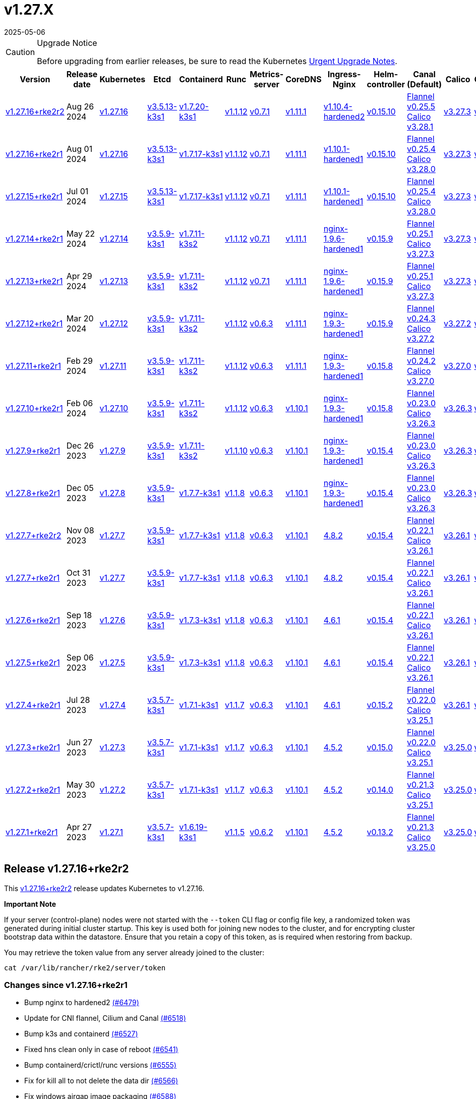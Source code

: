 = v1.27.X
:revdate: 2025-05-06
:page-revdate: {revdate}

[CAUTION]
.Upgrade Notice
====
Before upgrading from earlier releases, be sure to read the Kubernetes https://github.com/kubernetes/kubernetes/blob/master/CHANGELOG/CHANGELOG-1.27.md#urgent-upgrade-notes[Urgent Upgrade Notes].
====

[%autowidth]
|===
| Version | Release date | Kubernetes | Etcd | Containerd | Runc | Metrics-server | CoreDNS | Ingress-Nginx | Helm-controller | Canal (Default) | Calico | Cilium | Multus

| <<Release v1.27.16+rke2r2,v1.27.16+rke2r2>>
| Aug 26 2024
| https://github.com/kubernetes/kubernetes/blob/master/CHANGELOG/CHANGELOG-1.27.md#v12716[v1.27.16]
| https://github.com/k3s-io/etcd/releases/tag/v3.5.13-k3s1[v3.5.13-k3s1]
| https://github.com/k3s-io/containerd/releases/tag/v1.7.20-k3s1[v1.7.20-k3s1]
| https://github.com/opencontainers/runc/releases/tag/v1.1.12[v1.1.12]
| https://github.com/kubernetes-sigs/metrics-server/releases/tag/v0.7.1[v0.7.1]
| https://github.com/coredns/coredns/releases/tag/v1.11.1[v1.11.1]
| https://github.com/rancher/ingress-nginx/releases/tag/v1.10.4-hardened2[v1.10.4-hardened2]
| https://github.com/k3s-io/helm-controller/releases/tag/v0.15.10[v0.15.10]
| https://github.com/flannel-io/flannel/releases/tag/v0.25.5[Flannel v0.25.5] +
https://docs.tigera.io/calico/latest/release-notes/#v3.28[Calico v3.28.1]
| https://docs.tigera.io/calico/latest/release-notes/#v3.27[v3.27.3]
| https://github.com/cilium/cilium/releases/tag/v1.16.0[v1.16.0]
| https://github.com/k8snetworkplumbingwg/multus-cni/releases/tag/v4.0.2[v4.0.2]

| <<Release v1.27.16+rke2r1,v1.27.16+rke2r1>>
| Aug 01 2024
| https://github.com/kubernetes/kubernetes/blob/master/CHANGELOG/CHANGELOG-1.27.md#v12716[v1.27.16]
| https://github.com/k3s-io/etcd/releases/tag/v3.5.13-k3s1[v3.5.13-k3s1]
| https://github.com/k3s-io/containerd/releases/tag/v1.7.17-k3s1[v1.7.17-k3s1]
| https://github.com/opencontainers/runc/releases/tag/v1.1.12[v1.1.12]
| https://github.com/kubernetes-sigs/metrics-server/releases/tag/v0.7.1[v0.7.1]
| https://github.com/coredns/coredns/releases/tag/v1.11.1[v1.11.1]
| https://github.com/rancher/ingress-nginx/releases/tag/v1.10.1-hardened1[v1.10.1-hardened1]
| https://github.com/k3s-io/helm-controller/releases/tag/v0.15.10[v0.15.10]
| https://github.com/flannel-io/flannel/releases/tag/v0.25.4[Flannel v0.25.4] +
https://docs.tigera.io/calico/latest/release-notes/#v3.28[Calico v3.28.0]
| https://docs.tigera.io/calico/latest/release-notes/#v3.27[v3.27.3]
| https://github.com/cilium/cilium/releases/tag/v1.15.5[v1.15.5]
| https://github.com/k8snetworkplumbingwg/multus-cni/releases/tag/v4.0.2[v4.0.2]

| <<Release v1.27.15+rke2r1,v1.27.15+rke2r1>>
| Jul 01 2024
| https://github.com/kubernetes/kubernetes/blob/master/CHANGELOG/CHANGELOG-1.27.md#v12715[v1.27.15]
| https://github.com/k3s-io/etcd/releases/tag/v3.5.13-k3s1[v3.5.13-k3s1]
| https://github.com/k3s-io/containerd/releases/tag/v1.7.17-k3s1[v1.7.17-k3s1]
| https://github.com/opencontainers/runc/releases/tag/v1.1.12[v1.1.12]
| https://github.com/kubernetes-sigs/metrics-server/releases/tag/v0.7.1[v0.7.1]
| https://github.com/coredns/coredns/releases/tag/v1.11.1[v1.11.1]
| https://github.com/rancher/ingress-nginx/releases/tag/v1.10.1-hardened1[v1.10.1-hardened1]
| https://github.com/k3s-io/helm-controller/releases/tag/v0.15.10[v0.15.10]
| https://github.com/flannel-io/flannel/releases/tag/v0.25.4[Flannel v0.25.4] +
https://docs.tigera.io/calico/latest/release-notes/#v3.28[Calico v3.28.0]
| https://docs.tigera.io/calico/latest/release-notes/#v3.27[v3.27.3]
| https://github.com/cilium/cilium/releases/tag/v1.15.5[v1.15.5]
| https://github.com/k8snetworkplumbingwg/multus-cni/releases/tag/v4.0.2[v4.0.2]

| <<Release v1.27.14+rke2r1,v1.27.14+rke2r1>>
| May 22 2024
| https://github.com/kubernetes/kubernetes/blob/master/CHANGELOG/CHANGELOG-1.27.md#v12714[v1.27.14]
| https://github.com/k3s-io/etcd/releases/tag/v3.5.9-k3s1[v3.5.9-k3s1]
| https://github.com/k3s-io/containerd/releases/tag/v1.7.11-k3s2[v1.7.11-k3s2]
| https://github.com/opencontainers/runc/releases/tag/v1.1.12[v1.1.12]
| https://github.com/kubernetes-sigs/metrics-server/releases/tag/v0.7.1[v0.7.1]
| https://github.com/coredns/coredns/releases/tag/v1.11.1[v1.11.1]
| https://github.com/rancher/ingress-nginx/releases/tag/nginx-1.9.6-hardened1[nginx-1.9.6-hardened1]
| https://github.com/k3s-io/helm-controller/releases/tag/v0.15.9[v0.15.9]
| https://github.com/flannel-io/flannel/releases/tag/v0.25.1[Flannel v0.25.1] +
https://docs.tigera.io/calico/latest/release-notes/#v3.27[Calico v3.27.3]
| https://docs.tigera.io/calico/latest/release-notes/#v3.27[v3.27.3]
| https://github.com/cilium/cilium/releases/tag/v1.15.5[v1.15.5]
| https://github.com/k8snetworkplumbingwg/multus-cni/releases/tag/v4.0.2[v4.0.2]

| <<Release v1.27.13+rke2r1,v1.27.13+rke2r1>>
| Apr 29 2024
| https://github.com/kubernetes/kubernetes/blob/master/CHANGELOG/CHANGELOG-1.27.md#v12713[v1.27.13]
| https://github.com/k3s-io/etcd/releases/tag/v3.5.9-k3s1[v3.5.9-k3s1]
| https://github.com/k3s-io/containerd/releases/tag/v1.7.11-k3s2[v1.7.11-k3s2]
| https://github.com/opencontainers/runc/releases/tag/v1.1.12[v1.1.12]
| https://github.com/kubernetes-sigs/metrics-server/releases/tag/v0.7.1[v0.7.1]
| https://github.com/coredns/coredns/releases/tag/v1.11.1[v1.11.1]
| https://github.com/rancher/ingress-nginx/releases/tag/nginx-1.9.6-hardened1[nginx-1.9.6-hardened1]
| https://github.com/k3s-io/helm-controller/releases/tag/v0.15.9[v0.15.9]
| https://github.com/flannel-io/flannel/releases/tag/v0.25.1[Flannel v0.25.1] +
https://docs.tigera.io/calico/latest/release-notes/#v3.27[Calico v3.27.3]
| https://docs.tigera.io/calico/latest/release-notes/#v3.27[v3.27.3]
| https://github.com/cilium/cilium/releases/tag/v1.15.4[v1.15.4]
| https://github.com/k8snetworkplumbingwg/multus-cni/releases/tag/v4.0.2[v4.0.2]

| <<Release v1.27.12+rke2r1,v1.27.12+rke2r1>>
| Mar 20 2024
| https://github.com/kubernetes/kubernetes/blob/master/CHANGELOG/CHANGELOG-1.27.md#v12712[v1.27.12]
| https://github.com/k3s-io/etcd/releases/tag/v3.5.9-k3s1[v3.5.9-k3s1]
| https://github.com/k3s-io/containerd/releases/tag/v1.7.11-k3s2[v1.7.11-k3s2]
| https://github.com/opencontainers/runc/releases/tag/v1.1.12[v1.1.12]
| https://github.com/kubernetes-sigs/metrics-server/releases/tag/v0.6.3[v0.6.3]
| https://github.com/coredns/coredns/releases/tag/v1.11.1[v1.11.1]
| https://github.com/rancher/ingress-nginx/releases/tag/nginx-1.9.3-hardened1[nginx-1.9.3-hardened1]
| https://github.com/k3s-io/helm-controller/releases/tag/v0.15.9[v0.15.9]
| https://github.com/flannel-io/flannel/releases/tag/v0.24.3[Flannel v0.24.3] +
https://docs.tigera.io/calico/latest/release-notes/#v3.27[Calico v3.27.2]
| https://docs.tigera.io/calico/latest/release-notes/#v3.27[v3.27.2]
| https://github.com/cilium/cilium/releases/tag/v1.15.1[v1.15.1]
| https://github.com/k8snetworkplumbingwg/multus-cni/releases/tag/v4.0.2[v4.0.2]

| <<Release v1.27.11+rke2r1,v1.27.11+rke2r1>>
| Feb 29 2024
| https://github.com/kubernetes/kubernetes/blob/master/CHANGELOG/CHANGELOG-1.27.md#v12711[v1.27.11]
| https://github.com/k3s-io/etcd/releases/tag/v3.5.9-k3s1[v3.5.9-k3s1]
| https://github.com/k3s-io/containerd/releases/tag/v1.7.11-k3s2[v1.7.11-k3s2]
| https://github.com/opencontainers/runc/releases/tag/v1.1.12[v1.1.12]
| https://github.com/kubernetes-sigs/metrics-server/releases/tag/v0.6.3[v0.6.3]
| https://github.com/coredns/coredns/releases/tag/v1.11.1[v1.11.1]
| https://github.com/rancher/ingress-nginx/releases/tag/nginx-1.9.3-hardened1[nginx-1.9.3-hardened1]
| https://github.com/k3s-io/helm-controller/releases/tag/v0.15.8[v0.15.8]
| https://github.com/flannel-io/flannel/releases/tag/v0.24.2[Flannel v0.24.2] +
https://docs.tigera.io/calico/latest/release-notes/#v3.27[Calico v3.27.0]
| https://docs.tigera.io/calico/latest/release-notes/#v3.27[v3.27.0]
| https://github.com/cilium/cilium/releases/tag/v1.15.1[v1.15.1]
| https://github.com/k8snetworkplumbingwg/multus-cni/releases/tag/v4.0.2[v4.0.2]

| <<Release v1.27.10+rke2r1,v1.27.10+rke2r1>>
| Feb 06 2024
| https://github.com/kubernetes/kubernetes/blob/master/CHANGELOG/CHANGELOG-1.27.md#v12710[v1.27.10]
| https://github.com/k3s-io/etcd/releases/tag/v3.5.9-k3s1[v3.5.9-k3s1]
| https://github.com/k3s-io/containerd/releases/tag/v1.7.11-k3s2[v1.7.11-k3s2]
| https://github.com/opencontainers/runc/releases/tag/v1.1.12[v1.1.12]
| https://github.com/kubernetes-sigs/metrics-server/releases/tag/v0.6.3[v0.6.3]
| https://github.com/coredns/coredns/releases/tag/v1.10.1[v1.10.1]
| https://github.com/rancher/ingress-nginx/releases/tag/nginx-1.9.3-hardened1[nginx-1.9.3-hardened1]
| https://github.com/k3s-io/helm-controller/releases/tag/v0.15.8[v0.15.8]
| https://github.com/flannel-io/flannel/releases/tag/v0.23.0[Flannel v0.23.0] +
https://docs.tigera.io/calico/latest/release-notes/#v3.26[Calico v3.26.3]
| https://docs.tigera.io/calico/latest/release-notes/#v3.26[v3.26.3]
| https://github.com/cilium/cilium/releases/tag/v1.14.4[v1.14.4]
| https://github.com/k8snetworkplumbingwg/multus-cni/releases/tag/v4.0.2[v4.0.2]

| <<Release v1.27.9+rke2r1,v1.27.9+rke2r1>>
| Dec 26 2023
| https://github.com/kubernetes/kubernetes/blob/master/CHANGELOG/CHANGELOG-1.27.md#v1279[v1.27.9]
| https://github.com/k3s-io/etcd/releases/tag/v3.5.9-k3s1[v3.5.9-k3s1]
| https://github.com/k3s-io/containerd/releases/tag/v1.7.11-k3s2[v1.7.11-k3s2]
| https://github.com/opencontainers/runc/releases/tag/v1.1.10[v1.1.10]
| https://github.com/kubernetes-sigs/metrics-server/releases/tag/v0.6.3[v0.6.3]
| https://github.com/coredns/coredns/releases/tag/v1.10.1[v1.10.1]
| https://github.com/rancher/ingress-nginx/releases/tag/nginx-1.9.3-hardened1[nginx-1.9.3-hardened1]
| https://github.com/k3s-io/helm-controller/releases/tag/v0.15.4[v0.15.4]
| https://github.com/flannel-io/flannel/releases/tag/v0.23.0[Flannel v0.23.0] +
https://docs.tigera.io/calico/latest/release-notes/#v3.26[Calico v3.26.3]
| https://docs.tigera.io/calico/latest/release-notes/#v3.26[v3.26.3]
| https://github.com/cilium/cilium/releases/tag/v1.14.4[v1.14.4]
| https://github.com/k8snetworkplumbingwg/multus-cni/releases/tag/v4.0.2[v4.0.2]

| <<Release v1.27.8+rke2r1,v1.27.8+rke2r1>>
| Dec 05 2023
| https://github.com/kubernetes/kubernetes/blob/master/CHANGELOG/CHANGELOG-1.27.md#v1278[v1.27.8]
| https://github.com/k3s-io/etcd/releases/tag/v3.5.9-k3s1[v3.5.9-k3s1]
| https://github.com/k3s-io/containerd/releases/tag/v1.7.7-k3s1[v1.7.7-k3s1]
| https://github.com/opencontainers/runc/releases/tag/v1.1.8[v1.1.8]
| https://github.com/kubernetes-sigs/metrics-server/releases/tag/v0.6.3[v0.6.3]
| https://github.com/coredns/coredns/releases/tag/v1.10.1[v1.10.1]
| https://github.com/rancher/ingress-nginx/releases/tag/nginx-1.9.3-hardened1[nginx-1.9.3-hardened1]
| https://github.com/k3s-io/helm-controller/releases/tag/v0.15.4[v0.15.4]
| https://github.com/flannel-io/flannel/releases/tag/v0.23.0[Flannel v0.23.0] +
https://docs.tigera.io/calico/latest/release-notes/#v3.26[Calico v3.26.3]
| https://docs.tigera.io/calico/latest/release-notes/#v3.26[v3.26.3]
| https://github.com/cilium/cilium/releases/tag/v1.14.4[v1.14.4]
| https://github.com/k8snetworkplumbingwg/multus-cni/releases/tag/v4.0.2[v4.0.2]

| <<Release v1.27.7+rke2r2,v1.27.7+rke2r2>>
| Nov 08 2023
| https://github.com/kubernetes/kubernetes/blob/master/CHANGELOG/CHANGELOG-1.27.md#v1277[v1.27.7]
| https://github.com/k3s-io/etcd/releases/tag/v3.5.9-k3s1[v3.5.9-k3s1]
| https://github.com/k3s-io/containerd/releases/tag/v1.7.7-k3s1[v1.7.7-k3s1]
| https://github.com/opencontainers/runc/releases/tag/v1.1.8[v1.1.8]
| https://github.com/kubernetes-sigs/metrics-server/releases/tag/v0.6.3[v0.6.3]
| https://github.com/coredns/coredns/releases/tag/v1.10.1[v1.10.1]
| https://github.com/kubernetes/ingress-nginx/releases/tag/helm-chart-4.8.2[4.8.2]
| https://github.com/k3s-io/helm-controller/releases/tag/v0.15.4[v0.15.4]
| https://github.com/flannel-io/flannel/releases/tag/v0.22.1[Flannel v0.22.1] +
https://docs.tigera.io/calico/latest/release-notes/#v3.26[Calico v3.26.1]
| https://docs.tigera.io/calico/latest/release-notes/#v3.26[v3.26.1]
| https://github.com/cilium/cilium/releases/tag/v1.14.2[v1.14.2]
| https://github.com/k8snetworkplumbingwg/multus-cni/releases/tag/v4.0.2[v4.0.2]

| <<Release v1.27.7+rke2r1,v1.27.7+rke2r1>>
| Oct 31 2023
| https://github.com/kubernetes/kubernetes/blob/master/CHANGELOG/CHANGELOG-1.27.md#v1277[v1.27.7]
| https://github.com/k3s-io/etcd/releases/tag/v3.5.9-k3s1[v3.5.9-k3s1]
| https://github.com/k3s-io/containerd/releases/tag/v1.7.7-k3s1[v1.7.7-k3s1]
| https://github.com/opencontainers/runc/releases/tag/v1.1.8[v1.1.8]
| https://github.com/kubernetes-sigs/metrics-server/releases/tag/v0.6.3[v0.6.3]
| https://github.com/coredns/coredns/releases/tag/v1.10.1[v1.10.1]
| https://github.com/kubernetes/ingress-nginx/releases/tag/helm-chart-4.8.2[4.8.2]
| https://github.com/k3s-io/helm-controller/releases/tag/v0.15.4[v0.15.4]
| https://github.com/flannel-io/flannel/releases/tag/v0.22.1[Flannel v0.22.1] +
https://docs.tigera.io/calico/latest/release-notes/#v3.26[Calico v3.26.1]
| https://docs.tigera.io/calico/latest/release-notes/#v3.26[v3.26.1]
| https://github.com/cilium/cilium/releases/tag/v1.14.2[v1.14.2]
| https://github.com/k8snetworkplumbingwg/multus-cni/releases/tag/v4.0.2[v4.0.2]

| <<Release v1.27.6+rke2r1,v1.27.6+rke2r1>>
| Sep 18 2023
| https://github.com/kubernetes/kubernetes/blob/master/CHANGELOG/CHANGELOG-1.27.md#v1276[v1.27.6]
| https://github.com/k3s-io/etcd/releases/tag/v3.5.9-k3s1[v3.5.9-k3s1]
| https://github.com/k3s-io/containerd/releases/tag/v1.7.3-k3s1[v1.7.3-k3s1]
| https://github.com/opencontainers/runc/releases/tag/v1.1.8[v1.1.8]
| https://github.com/kubernetes-sigs/metrics-server/releases/tag/v0.6.3[v0.6.3]
| https://github.com/coredns/coredns/releases/tag/v1.10.1[v1.10.1]
| https://github.com/kubernetes/ingress-nginx/releases/tag/helm-chart-4.6.1[4.6.1]
| https://github.com/k3s-io/helm-controller/releases/tag/v0.15.4[v0.15.4]
| https://github.com/flannel-io/flannel/releases/tag/v0.22.1[Flannel v0.22.1] +
https://docs.tigera.io/calico/latest/release-notes/#v3.26[Calico v3.26.1]
| https://docs.tigera.io/calico/latest/release-notes/#v3.26[v3.26.1]
| https://github.com/cilium/cilium/releases/tag/v1.14.1[v1.14.1]
| https://github.com/k8snetworkplumbingwg/multus-cni/releases/tag/v4.0.2[v4.0.2]

| <<Release v1.27.5+rke2r1,v1.27.5+rke2r1>>
| Sep 06 2023
| https://github.com/kubernetes/kubernetes/blob/master/CHANGELOG/CHANGELOG-1.27.md#v1275[v1.27.5]
| https://github.com/k3s-io/etcd/releases/tag/v3.5.9-k3s1[v3.5.9-k3s1]
| https://github.com/k3s-io/containerd/releases/tag/v1.7.3-k3s1[v1.7.3-k3s1]
| https://github.com/opencontainers/runc/releases/tag/v1.1.8[v1.1.8]
| https://github.com/kubernetes-sigs/metrics-server/releases/tag/v0.6.3[v0.6.3]
| https://github.com/coredns/coredns/releases/tag/v1.10.1[v1.10.1]
| https://github.com/kubernetes/ingress-nginx/releases/tag/helm-chart-4.6.1[4.6.1]
| https://github.com/k3s-io/helm-controller/releases/tag/v0.15.4[v0.15.4]
| https://github.com/flannel-io/flannel/releases/tag/v0.22.1[Flannel v0.22.1] +
https://docs.tigera.io/calico/latest/release-notes/#v3.26[Calico v3.26.1]
| https://docs.tigera.io/calico/latest/release-notes/#v3.26[v3.26.1]
| https://github.com/cilium/cilium/releases/tag/v1.14.0[v1.14.0]
| https://github.com/k8snetworkplumbingwg/multus-cni/releases/tag/v4.0.2[v4.0.2]

| <<Release v1.27.4+rke2r1,v1.27.4+rke2r1>>
| Jul 28 2023
| https://github.com/kubernetes/kubernetes/blob/master/CHANGELOG/CHANGELOG-1.27.md#v1274[v1.27.4]
| https://github.com/k3s-io/etcd/releases/tag/v3.5.7-k3s1[v3.5.7-k3s1]
| https://github.com/k3s-io/containerd/releases/tag/v1.7.1-k3s1[v1.7.1-k3s1]
| https://github.com/opencontainers/runc/releases/tag/v1.1.7[v1.1.7]
| https://github.com/kubernetes-sigs/metrics-server/releases/tag/v0.6.3[v0.6.3]
| https://github.com/coredns/coredns/releases/tag/v1.10.1[v1.10.1]
| https://github.com/kubernetes/ingress-nginx/releases/tag/helm-chart-4.6.1[4.6.1]
| https://github.com/k3s-io/helm-controller/releases/tag/v0.15.2[v0.15.2]
| https://github.com/flannel-io/flannel/releases/tag/v0.22.0[Flannel v0.22.0] +
https://projectcalico.docs.tigera.io/archive/v3.25/release-notes/#v3251[Calico v3.25.1]
| https://archive-os-3-26.netlify.app/calico/3.26/release-notes/#v3.26.1[v3.26.1]
| https://github.com/cilium/cilium/releases/tag/v1.13.2[v1.13.2]
| https://github.com/k8snetworkplumbingwg/multus-cni/releases/tag/v4.0.2[v4.0.2]

| <<Release v1.27.3+rke2r1,v1.27.3+rke2r1>>
| Jun 27 2023
| https://github.com/kubernetes/kubernetes/blob/master/CHANGELOG/CHANGELOG-1.27.md#v1273[v1.27.3]
| https://github.com/k3s-io/etcd/releases/tag/v3.5.7-k3s1[v3.5.7-k3s1]
| https://github.com/k3s-io/containerd/releases/tag/v1.7.1-k3s1[v1.7.1-k3s1]
| https://github.com/opencontainers/runc/releases/tag/v1.1.7[v1.1.7]
| https://github.com/kubernetes-sigs/metrics-server/releases/tag/v0.6.3[v0.6.3]
| https://github.com/coredns/coredns/releases/tag/v1.10.1[v1.10.1]
| https://github.com/kubernetes/ingress-nginx/releases/tag/helm-chart-4.5.2[4.5.2]
| https://github.com/k3s-io/helm-controller/releases/tag/v0.15.0[v0.15.0]
| https://github.com/k3s-io/flannel/releases/tag/v0.22.0[Flannel v0.22.0] +
https://projectcalico.docs.tigera.io/archive/v3.25/release-notes/#v3251[Calico v3.25.1]
| https://projectcalico.docs.tigera.io/archive/v3.25/release-notes/#v3250[v3.25.0]
| https://github.com/cilium/cilium/releases/tag/v1.13.2[v1.13.2]
| https://github.com/k8snetworkplumbingwg/multus-cni/releases/tag/v3.9.3[v3.9.3]

| <<Release v1.27.2+rke2r1,v1.27.2+rke2r1>>
| May 30 2023
| https://github.com/kubernetes/kubernetes/blob/master/CHANGELOG/CHANGELOG-1.27.md#v1272[v1.27.2]
| https://github.com/k3s-io/etcd/releases/tag/v3.5.7-k3s1[v3.5.7-k3s1]
| https://github.com/k3s-io/containerd/releases/tag/v1.7.1-k3s1[v1.7.1-k3s1]
| https://github.com/opencontainers/runc/releases/tag/v1.1.7[v1.1.7]
| https://github.com/kubernetes-sigs/metrics-server/releases/tag/v0.6.3[v0.6.3]
| https://github.com/coredns/coredns/releases/tag/v1.10.1[v1.10.1]
| https://github.com/kubernetes/ingress-nginx/releases/tag/helm-chart-4.5.2[4.5.2]
| https://github.com/k3s-io/helm-controller/releases/tag/v0.14.0[v0.14.0]
| https://github.com/k3s-io/flannel/releases/tag/v0.21.3[Flannel v0.21.3] +
https://projectcalico.docs.tigera.io/archive/v3.25/release-notes/#v3251[Calico v3.25.1]
| https://projectcalico.docs.tigera.io/archive/v3.25/release-notes/#v3250[v3.25.0]
| https://github.com/cilium/cilium/releases/tag/v1.13.2[v1.13.2]
| https://github.com/k8snetworkplumbingwg/multus-cni/releases/tag/v3.9.3[v3.9.3]

| <<Release v1.27.1+rke2r1,v1.27.1+rke2r1>>
| Apr 27 2023
| https://github.com/kubernetes/kubernetes/blob/master/CHANGELOG/CHANGELOG-1.27.md#v1271[v1.27.1]
| https://github.com/k3s-io/etcd/releases/tag/v3.5.7-k3s1[v3.5.7-k3s1]
| https://github.com/k3s-io/containerd/releases/tag/v1.6.19-k3s1[v1.6.19-k3s1]
| https://github.com/opencontainers/runc/releases/tag/v1.1.5[v1.1.5]
| https://github.com/kubernetes-sigs/metrics-server/releases/tag/v0.6.2[v0.6.2]
| https://github.com/coredns/coredns/releases/tag/v1.10.1[v1.10.1]
| https://github.com/kubernetes/ingress-nginx/releases/tag/helm-chart-4.5.2[4.5.2]
| https://github.com/k3s-io/helm-controller/releases/tag/v0.13.2[v0.13.2]
| https://github.com/k3s-io/flannel/releases/tag/v0.21.3[Flannel v0.21.3] +
https://projectcalico.docs.tigera.io/archive/v3.25/release-notes/#v3250[Calico v3.25.0]
| https://projectcalico.docs.tigera.io/archive/v3.25/release-notes/#v3250[v3.25.0]
| https://github.com/cilium/cilium/releases/tag/v1.13.0[v1.13.0]
| https://github.com/k8snetworkplumbingwg/multus-cni/releases/tag/v3.9.3[v3.9.3]
|===

== Release v1.27.16+rke2r2

// v1.27.16+rke2r2

This https://github.com/rancher/rke2/releases/tag/v1.27.16+rke2r2[v1.27.16+rke2r2] release updates Kubernetes to v1.27.16.

*Important Note*

If your server (control-plane) nodes were not started with the `--token` CLI flag or config file key, a randomized token was generated during initial cluster startup. This key is used both for joining new nodes to the cluster, and for encrypting cluster bootstrap data within the datastore. Ensure that you retain a copy of this token, as is required when restoring from backup.

You may retrieve the token value from any server already joined to the cluster:

[,bash]
----
cat /var/lib/rancher/rke2/server/token
----

=== Changes since v1.27.16+rke2r1

* Bump nginx to hardened2 https://github.com/rancher/rke2/pull/6479[(#6479)]
* Update for CNI flannel, Cilium and Canal https://github.com/rancher/rke2/pull/6518[(#6518)]
* Bump k3s and containerd https://github.com/rancher/rke2/pull/6527[(#6527)]
* Fixed hns clean only in case of reboot https://github.com/rancher/rke2/pull/6541[(#6541)]
* Bump containerd/crictl/runc versions https://github.com/rancher/rke2/pull/6555[(#6555)]
* Fix for kill all to not delete the data dir https://github.com/rancher/rke2/pull/6566[(#6566)]
* Fix windows airgap image packaging https://github.com/rancher/rke2/pull/6588[(#6588)]
* Fixed Flannel chart to rightly disable nft https://github.com/rancher/rke2/pull/6610[(#6610)]
* Bump ingress-nginx to v1.10.4-hardened2 https://github.com/rancher/rke2/pull/6614[(#6614)]
* Shell completion and etcd connection fix https://github.com/rancher/rke2/pull/6615[(#6615)]
* Update Kubernetes v1.27.16 to build 20240819 https://github.com/rancher/rke2/pull/6589[(#6589)]
* Bump harvester csi driver v0.1.18 https://github.com/rancher/rke2/pull/6618[(#6618)]
 ** Bump Harvester-csi-driver v0.1.18

=== Charts Versions

|===
| Component | Version

| rke2-cilium
| https://github.com/rancher/rke2-charts/raw/main/assets/rke2-cilium/rke2-cilium-1.16.000.tgz[1.16.000]

| rke2-canal
| https://github.com/rancher/rke2-charts/raw/main/assets/rke2-canal/rke2-canal-v3.28.1-build2024080600.tgz[v3.28.1-build2024080600]

| rke2-calico
| https://github.com/rancher/rke2-charts/raw/main/assets/rke2-calico/rke2-calico-v3.27.300.tgz[v3.27.300]

| rke2-calico-crd
| https://github.com/rancher/rke2-charts/raw/main/assets/rke2-calico/rke2-calico-crd-v3.27.002.tgz[v3.27.002]

| rke2-coredns
| https://github.com/rancher/rke2-charts/raw/main/assets/rke2-coredns/rke2-coredns-1.29.002.tgz[1.29.002]

| rke2-ingress-nginx
| https://github.com/rancher/rke2-charts/raw/main/assets/rke2-ingress-nginx/rke2-ingress-nginx-4.10.401.tgz[4.10.401]

| rke2-metrics-server
| https://github.com/rancher/rke2-charts/raw/main/assets/rke2-metrics-server/rke2-metrics-server-3.12.002.tgz[3.12.002]

| rancher-vsphere-csi
| https://github.com/rancher/rke2-charts/raw/main/assets/rancher-vsphere-csi/rancher-vsphere-csi-3.3.0-rancher100.tgz[3.3.0-rancher100]

| rancher-vsphere-cpi
| https://github.com/rancher/rke2-charts/raw/main/assets/rancher-vsphere-cpi/rancher-vsphere-cpi-1.8.000.tgz[1.8.000]

| harvester-cloud-provider
| https://github.com/rancher/rke2-charts/raw/main/assets/harvester-cloud-provider/harvester-cloud-provider-0.2.400.tgz[0.2.400]

| harvester-csi-driver
| https://github.com/rancher/rke2-charts/raw/main/assets/harvester-cloud-provider/harvester-csi-driver-0.1.1800.tgz[0.1.1800]

| rke2-snapshot-controller
| https://github.com/rancher/rke2-charts/raw/main/assets/rke2-snapshot-controller/rke2-snapshot-controller-1.7.202.tgz[1.7.202]

| rke2-snapshot-controller-crd
| https://github.com/rancher/rke2-charts/raw/main/assets/rke2-snapshot-controller/rke2-snapshot-controller-crd-1.7.202.tgz[1.7.202]

| rke2-snapshot-validation-webhook
| https://github.com/rancher/rke2-charts/raw/main/assets/rke2-snapshot-validation-webhook/rke2-snapshot-validation-webhook-1.7.302.tgz[1.7.302]
|===

== Release v1.27.16+rke2r1

// v1.27.16+rke2r1

This https://github.com/rancher/rke2/releases/tag/v1.27.16+rke2r1[v1.27.16+rke2r1] release updates Kubernetes to v1.27.16.

*Important Note*

If your server (control-plane) nodes were not started with the `--token` CLI flag or config file key, a randomized token was generated during initial cluster startup. This key is used both for joining new nodes to the cluster, and for encrypting cluster bootstrap data within the datastore. Ensure that you retain a copy of this token, as is required when restoring from backup.

You may retrieve the token value from any server already joined to the cluster:

[,bash]
----
cat /var/lib/rancher/rke2/server/token
----

=== Changes since v1.27.15+rke2r1

* GHA Migration https://github.com/rancher/rke2/pull/6295[(#6295)]
* Bump multus to v4.0.206 https://github.com/rancher/rke2/pull/6347[(#6347)]
* Bump vsphere csi chart to 3.3.0-rancher100 and cpi to 1.8.000 https://github.com/rancher/rke2/pull/6344[(#6344)]
* Version bumps and backports for 2024-07 release cycle https://github.com/rancher/rke2/pull/6320[(#6320)]
* Fix secrets for commit id uploads https://github.com/rancher/rke2/pull/6369[(#6369)]
* Update Kubernetes to v1.27.16 https://github.com/rancher/rke2/pull/6361[(#6361)]
* Publish binaries in dapper https://github.com/rancher/rke2/pull/6382[(#6382)]
* Add missing package windows step in release https://github.com/rancher/rke2/pull/6391[(#6391)]
* Add manifest pipeline for rke2-runtime docker image https://github.com/rancher/rke2/pull/6401[(#6401)]
* Fix dispatch script https://github.com/rancher/rke2/pull/6409[(#6409)]

=== Charts Versions

|===
| Component | Version

| rke2-cilium
| https://github.com/rancher/rke2-charts/raw/main/assets/rke2-cilium/rke2-cilium-1.15.500.tgz[1.15.500]

| rke2-canal
| https://github.com/rancher/rke2-charts/raw/main/assets/rke2-canal/rke2-canal-v3.28.0-build2024062503.tgz[v3.28.0-build2024062503]

| rke2-calico
| https://github.com/rancher/rke2-charts/raw/main/assets/rke2-calico/rke2-calico-v3.27.300.tgz[v3.27.300]

| rke2-calico-crd
| https://github.com/rancher/rke2-charts/raw/main/assets/rke2-calico/rke2-calico-crd-v3.27.002.tgz[v3.27.002]

| rke2-coredns
| https://github.com/rancher/rke2-charts/raw/main/assets/rke2-coredns/rke2-coredns-1.29.002.tgz[1.29.002]

| rke2-ingress-nginx
| https://github.com/rancher/rke2-charts/raw/main/assets/rke2-ingress-nginx/rke2-ingress-nginx-4.10.102.tgz[4.10.102]

| rke2-metrics-server
| https://github.com/rancher/rke2-charts/raw/main/assets/rke2-metrics-server/rke2-metrics-server-3.12.002.tgz[3.12.002]

| rancher-vsphere-csi
| https://github.com/rancher/rke2-charts/raw/main/assets/rancher-vsphere-csi/rancher-vsphere-csi-3.3.0-rancher100.tgz[3.3.0-rancher100]

| rancher-vsphere-cpi
| https://github.com/rancher/rke2-charts/raw/main/assets/rancher-vsphere-cpi/rancher-vsphere-cpi-1.8.000.tgz[1.8.000]

| harvester-cloud-provider
| https://github.com/rancher/rke2-charts/raw/main/assets/harvester-cloud-provider/harvester-cloud-provider-0.2.400.tgz[0.2.400]

| harvester-csi-driver
| https://github.com/rancher/rke2-charts/raw/main/assets/harvester-cloud-provider/harvester-csi-driver-0.1.1700.tgz[0.1.1700]

| rke2-snapshot-controller
| https://github.com/rancher/rke2-charts/raw/main/assets/rke2-snapshot-controller/rke2-snapshot-controller-1.7.202.tgz[1.7.202]

| rke2-snapshot-controller-crd
| https://github.com/rancher/rke2-charts/raw/main/assets/rke2-snapshot-controller/rke2-snapshot-controller-crd-1.7.202.tgz[1.7.202]

| rke2-snapshot-validation-webhook
| https://github.com/rancher/rke2-charts/raw/main/assets/rke2-snapshot-validation-webhook/rke2-snapshot-validation-webhook-1.7.302.tgz[1.7.302]
|===

== Release v1.27.15+rke2r1

// v1.27.15+rke2r1

This https://github.com/rancher/rke2/releases/tag/v1.27.15+rke2r1[v1.27.15+rke2r1] release updates Kubernetes to v1.27.15.

*Important Note*

--
* If your server (control-plane) nodes were not started with the `--token` CLI flag or config file key, a randomized token was generated during initial cluster startup. This key is used both for joining new nodes to the cluster, and for encrypting cluster bootstrap data within the datastore. Ensure that you retain a copy of this token, as is required when restoring from backup.
+
You may retrieve the token value from any server already joined to the cluster:
+
[,bash]
----
cat /var/lib/rancher/rke2/server/token
----
--

=== Changes since v1.27.14+rke2r1

* Improve rke2-uninstall.ps1 script https://github.com/rancher/rke2/pull/5962[(#5962)]
* Update flannel chart to fix vni error (#5953) https://github.com/rancher/rke2/pull/5998[(#5998)]
* Update cloud-provider image which now uses scratch as base (#5933) https://github.com/rancher/rke2/pull/5988[(#5988)]
* Add cilium no proxy e2e test (#5885) https://github.com/rancher/rke2/pull/5968[(#5968)]
* Add extra log in e2e tests https://github.com/rancher/rke2/pull/6021[(#6021)]
* Bump flannel to v0.25.201 and canal to v3.28.0-build2024052800 https://github.com/rancher/rke2/pull/6049[(#6049)]
* Add a Kine fix when rke2 restart apiserver https://github.com/rancher/rke2/pull/6006[(#6006)]
* Bump multus and whereabouts version (#6015) https://github.com/rancher/rke2/pull/6037[(#6037)]
* Bump harvester-cloud-provider v0.2.4 https://github.com/rancher/rke2/pull/5983[(#5983)]
* Version bumps and backports for 2024-06 release cycle https://github.com/rancher/rke2/pull/6083[(#6083)]
* Add easy support for single node sqlite with kine https://github.com/rancher/rke2/pull/6070[(#6070)]
* Bump nginx to 1.10.1 https://github.com/rancher/rke2/pull/6057[(#6057)]
* Bump K3s version for v1.27 https://github.com/rancher/rke2/pull/6114[(#6114)]
* Bump containerd to correctly built tag https://github.com/rancher/rke2/pull/6129[(#6129)]
* Bump flannel version https://github.com/rancher/rke2/pull/6124[(#6124)]
* Update to the latest SR-IOV image versions https://github.com/rancher/rke2/pull/6149[(#6149)]
* Bump flannel image in rke2-canal https://github.com/rancher/rke2/pull/6154[(#6154)]
* Use `rancher/permissions` dependency https://github.com/rancher/rke2/pull/6141[(#6141)]
* Bump K3s version for v1.27 https://github.com/rancher/rke2/pull/6167[(#6167)]
* Improve rke2-uninstall.ps1 https://github.com/rancher/rke2/pull/6134[(#6134)]
* June Testing Backports https://github.com/rancher/rke2/pull/6157[(#6157)]
 ** Fix loadManifests function
 ** Slim down E2E artifacts
 ** Support MixedOS E2E local testing
 ** Add custom golang setup action for better caching
* Update flannel version to v0.25.4 https://github.com/rancher/rke2/pull/6179[(#6179)]
* Update Kubernetes to v1.27.15 https://github.com/rancher/rke2/pull/6188[(#6188)]
* Fix drone pipeline https://github.com/rancher/rke2/pull/6196[(#6196)]
* Update drone build base image https://github.com/rancher/rke2/pull/6203[(#6203)]
* Bump K3s version for v1.27 to fix regression in agent's supervisor port https://github.com/rancher/rke2/pull/6207[(#6207)]
* Bump rke2-ingress-nginx chart to revert watchIngressWithoutClass default https://github.com/rancher/rke2/pull/6219[(#6219)]
* Update hardened kubernetes https://github.com/rancher/rke2/pull/6222[(#6222)]
* Bump K3s version for snapshot fix https://github.com/rancher/rke2/pull/6233[(#6233)]
 ** Fix issue that allowed multiple simultaneous snapshots to be allowed
* Revert rke2-ingress-nginx bump back to v1.9.6 https://github.com/rancher/rke2/pull/6242[(#6242)]
* Reinstate newest rke2-ingress-nginx https://github.com/rancher/rke2/pull/6255[(#6255)]
* Update calico image to v3.28.0-build20240625 https://github.com/rancher/rke2/pull/6260[(#6260)]

=== Charts Versions

|===
| Component | Version

| rke2-cilium
| https://github.com/rancher/rke2-charts/raw/main/assets/rke2-cilium/rke2-cilium-1.15.500.tgz[1.15.500]

| rke2-canal
| https://github.com/rancher/rke2-charts/raw/main/assets/rke2-canal/rke2-canal-v3.28.0-build2024062503.tgz[v3.28.0-build2024062503]

| rke2-calico
| https://github.com/rancher/rke2-charts/raw/main/assets/rke2-calico/rke2-calico-v3.27.300.tgz[v3.27.300]

| rke2-calico-crd
| https://github.com/rancher/rke2-charts/raw/main/assets/rke2-calico/rke2-calico-crd-v3.27.002.tgz[v3.27.002]

| rke2-coredns
| https://github.com/rancher/rke2-charts/raw/main/assets/rke2-coredns/rke2-coredns-1.29.002.tgz[1.29.002]

| rke2-ingress-nginx
| https://github.com/rancher/rke2-charts/raw/main/assets/rke2-ingress-nginx/rke2-ingress-nginx-4.10.101.tgz[4.10.101]

| rke2-metrics-server
| https://github.com/rancher/rke2-charts/raw/main/assets/rke2-metrics-server/rke2-metrics-server-3.12.002.tgz[3.12.002]

| rancher-vsphere-csi
| https://github.com/rancher/rke2-charts/raw/main/assets/rancher-vsphere-csi/rancher-vsphere-csi-3.1.2-rancher400.tgz[3.1.2-rancher400]

| rancher-vsphere-cpi
| https://github.com/rancher/rke2-charts/raw/main/assets/rancher-vsphere-cpi/rancher-vsphere-cpi-1.7.001.tgz[1.7.001]

| harvester-cloud-provider
| https://github.com/rancher/rke2-charts/raw/main/assets/harvester-cloud-provider/harvester-cloud-provider-0.2.400.tgz[0.2.400]

| harvester-csi-driver
| https://github.com/rancher/rke2-charts/raw/main/assets/harvester-cloud-provider/harvester-csi-driver-0.1.1700.tgz[0.1.1700]

| rke2-snapshot-controller
| https://github.com/rancher/rke2-charts/raw/main/assets/rke2-snapshot-controller/rke2-snapshot-controller-1.7.202.tgz[1.7.202]

| rke2-snapshot-controller-crd
| https://github.com/rancher/rke2-charts/raw/main/assets/rke2-snapshot-controller/rke2-snapshot-controller-crd-1.7.202.tgz[1.7.202]

| rke2-snapshot-validation-webhook
| https://github.com/rancher/rke2-charts/raw/main/assets/rke2-snapshot-validation-webhook/rke2-snapshot-validation-webhook-1.7.302.tgz[1.7.302]
|===

== Release v1.27.14+rke2r1

// v1.27.14+rke2r1

This https://github.com/rancher/rke2/releases/tag/v1.27.14+rke2r1[v1.27.14+rke2r1] release updates Kubernetes to v1.27.14.

*Important Note*

--
* If your server (control-plane) nodes were not started with the `--token` CLI flag or config file key, a randomized token was generated during initial cluster startup. This key is used both for joining new nodes to the cluster, and for encrypting cluster bootstrap data within the datastore. Ensure that you retain a copy of this token, as is required when restoring from backup.
+
You may retrieve the token value from any server already joined to the cluster:
+
[,bash]
----
cat /var/lib/rancher/rke2/server/token
----
--

=== Changes since v1.27.13+rke2r1

* Add mixedos BGP e2e test https://github.com/rancher/rke2/pull/5874[(#5874)]
* Remove flannel-v6.4096 when rke2-killall.sh https://github.com/rancher/rke2/pull/5878[(#5878)]
* Unit, Integration and Install Testing Overhaul https://github.com/rancher/rke2/pull/5797[(#5797)]
* Remove cni parameter from agent config https://github.com/rancher/rke2/pull/5894[(#5894)]
* Add script to validate flannel versions https://github.com/rancher/rke2/pull/5897[(#5897)]
* Fix mixedosbgp e2e test https://github.com/rancher/rke2/pull/5904[(#5904)]
* E2E test backports https://github.com/rancher/rke2/pull/5906[(#5906)]
* Update k8s v1.27.14 https://github.com/rancher/rke2/pull/5916[(#5916)]
* Windows changes https://github.com/rancher/rke2/pull/5920[(#5920)]
* Cilium version bump to 1.15.5 https://github.com/rancher/rke2/pull/5941[(#5941)]

=== Charts Versions

|===
| Component | Version

| rke2-cilium
| https://github.com/rancher/rke2-charts/raw/main/assets/rke2-cilium/rke2-cilium-1.15.500.tgz[1.15.500]

| rke2-canal
| https://github.com/rancher/rke2-charts/raw/main/assets/rke2-canal/rke2-canal-v3.27.3-build2024042301.tgz[v3.27.3-build2024042301]

| rke2-calico
| https://github.com/rancher/rke2-charts/raw/main/assets/rke2-calico/rke2-calico-v3.27.300.tgz[v3.27.300]

| rke2-calico-crd
| https://github.com/rancher/rke2-charts/raw/main/assets/rke2-calico/rke2-calico-crd-v3.27.002.tgz[v3.27.002]

| rke2-coredns
| https://github.com/rancher/rke2-charts/raw/main/assets/rke2-coredns/rke2-coredns-1.29.002.tgz[1.29.002]

| rke2-ingress-nginx
| https://github.com/rancher/rke2-charts/raw/main/assets/rke2-ingress-nginx/rke2-ingress-nginx-4.9.100.tgz[4.9.100]

| rke2-metrics-server
| https://github.com/rancher/rke2-charts/raw/main/assets/rke2-metrics-server/rke2-metrics-server-3.12.002.tgz[3.12.002]

| rancher-vsphere-csi
| https://github.com/rancher/rke2-charts/raw/main/assets/rancher-vsphere-csi/rancher-vsphere-csi-3.1.2-rancher400.tgz[3.1.2-rancher400]

| rancher-vsphere-cpi
| https://github.com/rancher/rke2-charts/raw/main/assets/rancher-vsphere-cpi/rancher-vsphere-cpi-1.7.001.tgz[1.7.001]

| harvester-cloud-provider
| https://github.com/rancher/rke2-charts/raw/main/assets/harvester-cloud-provider/harvester-cloud-provider-0.2.300.tgz[0.2.300]

| harvester-csi-driver
| https://github.com/rancher/rke2-charts/raw/main/assets/harvester-cloud-provider/harvester-csi-driver-0.1.1700.tgz[0.1.1700]

| rke2-snapshot-controller
| https://github.com/rancher/rke2-charts/raw/main/assets/rke2-snapshot-controller/rke2-snapshot-controller-1.7.202.tgz[1.7.202]

| rke2-snapshot-controller-crd
| https://github.com/rancher/rke2-charts/raw/main/assets/rke2-snapshot-controller/rke2-snapshot-controller-crd-1.7.202.tgz[1.7.202]

| rke2-snapshot-validation-webhook
| https://github.com/rancher/rke2-charts/raw/main/assets/rke2-snapshot-validation-webhook/rke2-snapshot-validation-webhook-1.7.302.tgz[1.7.302]
|===

== Release v1.27.13+rke2r1

// v1.27.13+rke2r1

This https://github.com/rancher/rke2/releases/tag/v1.27.13+rke2r1[v1.27.13+rke2r1] release updates Kubernetes to v1.27.13.

*Important Note*

--
* If your server (control-plane) nodes were not started with the `--token` CLI flag or config file key, a randomized token was generated during initial cluster startup. This key is used both for joining new nodes to the cluster, and for encrypting cluster bootstrap data within the datastore. Ensure that you retain a copy of this token, as is required when restoring from backup.
+
You may retrieve the token value from any server already joined to the cluster:
+
[,bash]
----
cat /var/lib/rancher/rke2/server/token
----
--

=== Changes since v1.27.12+rke2r1

* Bump flannel version https://github.com/rancher/rke2/pull/5644[(#5644)]
* Add kine support https://github.com/rancher/rke2/pull/5674[(#5674)]
* Add some small fixes in flannel-windows https://github.com/rancher/rke2/pull/5667[(#5667)]
* Bump ingress-nginx to 1.9.6 https://github.com/rancher/rke2/pull/5688[(#5688)]
* Bump K3s version for 2024-04 release cycle https://github.com/rancher/rke2/pull/5716[(#5716)]
* Fix Windows path setting https://github.com/rancher/rke2/pull/5729[(#5729)]
* Update flannel to v0.25.0 https://github.com/rancher/rke2/pull/5732[(#5732)]
* Calico and canal update https://github.com/rancher/rke2/pull/5739[(#5739)]
* Update to Cilium v1.15.3 https://github.com/rancher/rke2/pull/5746[(#5746)]
* Check if the kube-proxy VIP was already reserved https://github.com/rancher/rke2/pull/5741[(#5741)]
* Update flannel to v0.25.1 https://github.com/rancher/rke2/pull/5749[(#5749)]
* Bump harvester-cloud-provider v0.2.3 https://github.com/rancher/rke2/pull/5696[(#5696)]
* Backports for 2024-04 release cycle https://github.com/rancher/rke2/pull/5753[(#5753)]
* Bump vsphere csi chart to 3.1.2-rancher300 and add snapshotter image https://github.com/rancher/rke2/pull/5762[(#5762)]
* Update to Cilium v1.15.4 https://github.com/rancher/rke2/pull/5774[(#5774)]
* Bump metrics-server version https://github.com/rancher/rke2/pull/5759[(#5759)]
* Vsphere csi bump https://github.com/rancher/rke2/pull/5803[(#5803)]
* Update Kubernetes to v1.27.13 https://github.com/rancher/rke2/pull/5790[(#5790)]
* Bump K3s version for v1.27 to pull through etcd-snapshot save fixes https://github.com/rancher/rke2/pull/5818[(#5818)]
* Bump K3s version for dbinfo fix https://github.com/rancher/rke2/pull/5824[(#5824)]
* Updated Calico and Flannel to fix ARM64 build https://github.com/rancher/rke2/pull/5829[(#5829)]
* Update rke2-canal to v3.27.3-build2024042301 https://github.com/rancher/rke2/pull/5838[(#5838)]
* Use the newer Flannel chart https://github.com/rancher/rke2/pull/5846[(#5846)]
* Bump metrics-server chart to restore legacy label https://github.com/rancher/rke2/pull/5853[(#5853)]

=== Charts Versions

|===
| Component | Version

| rke2-cilium
| https://github.com/rancher/rke2-charts/raw/main/assets/rke2-cilium/rke2-cilium-1.15.400.tgz[1.15.400]

| rke2-canal
| https://github.com/rancher/rke2-charts/raw/main/assets/rke2-canal/rke2-canal-v3.27.3-build2024042301.tgz[v3.27.3-build2024042301]

| rke2-calico
| https://github.com/rancher/rke2-charts/raw/main/assets/rke2-calico/rke2-calico-v3.27.300.tgz[v3.27.300]

| rke2-calico-crd
| https://github.com/rancher/rke2-charts/raw/main/assets/rke2-calico/rke2-calico-crd-v3.27.002.tgz[v3.27.002]

| rke2-coredns
| https://github.com/rancher/rke2-charts/raw/main/assets/rke2-coredns/rke2-coredns-1.29.002.tgz[1.29.002]

| rke2-ingress-nginx
| https://github.com/rancher/rke2-charts/raw/main/assets/rke2-ingress-nginx/rke2-ingress-nginx-4.9.100.tgz[4.9.100]

| rke2-metrics-server
| https://github.com/rancher/rke2-charts/raw/main/assets/rke2-metrics-server/rke2-metrics-server-3.12.002.tgz[3.12.002]

| rancher-vsphere-csi
| https://github.com/rancher/rke2-charts/raw/main/assets/rancher-vsphere-csi/rancher-vsphere-csi-3.1.2-rancher400.tgz[3.1.2-rancher400]

| rancher-vsphere-cpi
| https://github.com/rancher/rke2-charts/raw/main/assets/rancher-vsphere-cpi/rancher-vsphere-cpi-1.7.001.tgz[1.7.001]

| harvester-cloud-provider
| https://github.com/rancher/rke2-charts/raw/main/assets/harvester-cloud-provider/harvester-cloud-provider-0.2.300.tgz[0.2.300]

| harvester-csi-driver
| https://github.com/rancher/rke2-charts/raw/main/assets/harvester-cloud-provider/harvester-csi-driver-0.1.1700.tgz[0.1.1700]

| rke2-snapshot-controller
| https://github.com/rancher/rke2-charts/raw/main/assets/rke2-snapshot-controller/rke2-snapshot-controller-1.7.202.tgz[1.7.202]

| rke2-snapshot-controller-crd
| https://github.com/rancher/rke2-charts/raw/main/assets/rke2-snapshot-controller/rke2-snapshot-controller-crd-1.7.202.tgz[1.7.202]

| rke2-snapshot-validation-webhook
| https://github.com/rancher/rke2-charts/raw/main/assets/rke2-snapshot-validation-webhook/rke2-snapshot-validation-webhook-1.7.302.tgz[1.7.302]
|===

== Release v1.27.12+rke2r1

// v1.27.12+rke2r1

This https://github.com/rancher/rke2/releases/tag/v1.27.12+rke2r1[v1.27.12+rke2r1] release updates Kubernetes to v1.27.12.

*Important Note*

--
* Canal uses flannel 0.24.3 which includes a bug: every 5 seconds it tries to add ipv6 iptables rules and fails if the node does not have an ipv6 address. The consequence is the log "Failed to ensure iptables rules: error setting up rules: failed to apply partial iptables-restore unable to run iptables-restore (, ): exit status 4" appears every 5 seconds in the flannel container of the canal pod.

* Flannel daemonset is not tolerating node taints: "node-role.kubernetes.io/etcd:NoExecute", "node-role.kubernetes.io/control-plane:NoSchedule" and "node.cloudprovider.kubernetes.io/uninitialized:NoSchedule" which can create problems when deploying with Rancher in certain cloud-providers (e.g. vShpere or DigitalOcean).

* If your server (control-plane) nodes were not started with the `--token` CLI flag or config file key, a randomized token was generated during initial cluster startup. This key is used both for joining new nodes to the cluster, and for encrypting cluster bootstrap data within the datastore. Ensure that you retain a copy of this token, as is required when restoring from backup.
+
You may retrieve the token value from any server already joined to the cluster:
+
[,bash]
----
cat /var/lib/rancher/rke2/server/token
----
--

=== Changes since v1.27.11+rke2r1

* Add a multus e2e test https://github.com/rancher/rke2/pull/5546[(#5546)]
* Bump vsphere csi chart to 3.1.2-rancher101 and cpi to 1.7.001 https://github.com/rancher/rke2/pull/5555[(#5555)]
* Bump coredns chart https://github.com/rancher/rke2/pull/5562[(#5562)]
* Update 1.27 to r2 https://github.com/rancher/rke2/pull/5565[(#5565)]
* Update Calico and Canal to v3.27.2 https://github.com/rancher/rke2/pull/5584[(#5584)]
* Bump multus chart version https://github.com/rancher/rke2/pull/5595[(#5595)]
* Bump K3s version for v1.27 https://github.com/rancher/rke2/pull/5589[(#5589)]
 ** Fix: use correct wasm shims names
 ** Bump spegel to v0.0.18-k3s3
 ** Adds wildcard registry support
 ** Fixes issue with excessive CPU utilization while waiting for containerd to start
 ** Add env var to allow spegel mirroring of latest tag
 ** Bump helm-controller/klipper-helm versions
 ** Fix snapshot prune
 ** Fix issue with etcd node name missing hostname
 ** Fix additional corner cases in registries handling
 ** RKE2 will now warn and suppress duplicate entries in the mirror endpoint list for a registry. Containerd does not support listing the same endpoint multiple times as a mirror for a single upstream registry.
* Bump K3s version for v1.27 https://github.com/rancher/rke2/pull/5607[(#5607)]
* Update k8s to 1.27.12 and Go https://github.com/rancher/rke2/pull/5622[(#5622)]

=== Charts Versions

|===
| Component | Version

| rke2-cilium
| https://github.com/rancher/rke2-charts/raw/main/assets/rke2-cilium/rke2-cilium-1.15.100.tgz[1.15.100]

| rke2-canal
| https://github.com/rancher/rke2-charts/raw/main/assets/rke2-canal/rke2-canal-v3.27.2-build2024030800.tgz[v3.27.2-build2024030800]

| rke2-calico
| https://github.com/rancher/rke2-charts/raw/main/assets/rke2-calico/rke2-calico-v3.27.200.tgz[v3.27.200]

| rke2-calico-crd
| https://github.com/rancher/rke2-charts/raw/main/assets/rke2-calico/rke2-calico-crd-v3.27.002.tgz[v3.27.002]

| rke2-coredns
| https://github.com/rancher/rke2-charts/raw/main/assets/rke2-coredns/rke2-coredns-1.29.002.tgz[1.29.002]

| rke2-ingress-nginx
| https://github.com/rancher/rke2-charts/raw/main/assets/rke2-ingress-nginx/rke2-ingress-nginx-4.8.200.tgz[4.8.200]

| rke2-metrics-server
| https://github.com/rancher/rke2-charts/raw/main/assets/rke2-metrics-server/rke2-metrics-server-2.11.100-build2023051513.tgz[2.11.100-build2023051513]

| rancher-vsphere-csi
| https://github.com/rancher/rke2-charts/raw/main/assets/rancher-vsphere-csi/rancher-vsphere-csi-3.1.2-rancher101.tgz[3.1.2-rancher101]

| rancher-vsphere-cpi
| https://github.com/rancher/rke2-charts/raw/main/assets/rancher-vsphere-cpi/rancher-vsphere-cpi-1.7.001.tgz[1.7.001]

| harvester-cloud-provider
| https://github.com/rancher/rke2-charts/raw/main/assets/harvester-cloud-provider/harvester-cloud-provider-0.2.200.tgz[0.2.200]

| harvester-csi-driver
| https://github.com/rancher/rke2-charts/raw/main/assets/harvester-cloud-provider/harvester-csi-driver-0.1.1700.tgz[0.1.1700]

| rke2-snapshot-controller
| https://github.com/rancher/rke2-charts/raw/main/assets/rke2-snapshot-controller/rke2-snapshot-controller-1.7.202.tgz[1.7.202]

| rke2-snapshot-controller-crd
| https://github.com/rancher/rke2-charts/raw/main/assets/rke2-snapshot-controller/rke2-snapshot-controller-crd-1.7.202.tgz[1.7.202]

| rke2-snapshot-validation-webhook
| https://github.com/rancher/rke2-charts/raw/main/assets/rke2-snapshot-validation-webhook/rke2-snapshot-validation-webhook-1.7.302.tgz[1.7.302]
|===

== Release v1.27.11+rke2r1

// v1.27.11+rke2r1

This https://github.com/rancher/rke2/releases/tag/v1.27.11+rke2r1[v1.27.11+rke2r1] release updates Kubernetes to v1.27.11.

*Important Note*

--
* If your server (control-plane) nodes were not started with the `--token` CLI flag or config file key, a randomized token was generated during initial cluster startup. This key is used both for joining new nodes to the cluster, and for encrypting cluster bootstrap data within the datastore. Ensure that you retain a copy of this token, as is required when restoring from backup.
+
You may retrieve the token value from any server already joined to the cluster:
+
[,bash]
----
cat /var/lib/rancher/rke2/server/token
----
--

=== Changes since v1.27.10+rke2r1

* Fix validate-charts script https://github.com/rancher/rke2/pull/5376[(#5376)]
* Windows https://github.com/rancher/rke2/pull/5369[(#5369)]
* Avoid race condition when deleting HNS networks https://github.com/rancher/rke2/pull/5384[(#5384)]
* Add CNI plugin flannel support for Windows https://github.com/rancher/rke2/pull/5395[(#5395)]
* Bump coredns and multus/whereabouts versions https://github.com/rancher/rke2/pull/5401[(#5401)]
* Fix: missing 'ip link delete cilium_wg0' in rke2-killall.sh https://github.com/rancher/rke2/pull/5407[(#5407)]
* Update canal version https://github.com/rancher/rke2/pull/5417[(#5417)]
* Improve calico in windows https://github.com/rancher/rke2/pull/5428[(#5428)]
* Update Calico to v3.27.0 https://github.com/rancher/rke2/pull/5437[(#5437)]
* Update Cilium to 1.15.0 https://github.com/rancher/rke2/pull/5452[(#5452)]
* Backport agent containerd behavior 1.27 https://github.com/rancher/rke2/pull/5456[(#5456)]
* Bump K3s version for v1.27 https://github.com/rancher/rke2/pull/5460[(#5460)]
* Bump harvester-csi-driver to 0.1.7 https://github.com/rancher/rke2/pull/5441[(#5441)]
* Update k8s and Go https://github.com/rancher/rke2/pull/5466[(#5466)]
* Update Cilium to 1.15.1 https://github.com/rancher/rke2/pull/5478[(#5478)]
* Bump rke2-coredns chart https://github.com/rancher/rke2/pull/5498[(#5498)]
* Bump K3s for etcd-only fix https://github.com/rancher/rke2/pull/5503[(#5503)]
* Add new network policy for ingress controller webhook https://github.com/rancher/rke2/pull/5511[(#5511)]
* Backport bugfixes for 2024-02 rc https://github.com/rancher/rke2/pull/5532[(#5532)]
 ** Bump wharfie to v0.6.6 to add support for bare hostname as endpoint, fix unnecessary namespace param inclusion
 ** Refactor netpol creation and add two new netpols for metrics-server and snapshot-validation-webhook

=== Charts Versions

|===
| Component | Version

| rke2-cilium
| https://github.com/rancher/rke2-charts/raw/main/assets/rke2-cilium/rke2-cilium-1.15.100.tgz[1.15.100]

| rke2-canal
| https://github.com/rancher/rke2-charts/raw/main/assets/rke2-canal/rke2-canal-v3.27.0-build2024020601.tgz[v3.27.0-build2024020601]

| rke2-calico
| https://github.com/rancher/rke2-charts/raw/main/assets/rke2-calico/rke2-calico-v3.27.002.tgz[v3.27.002]

| rke2-calico-crd
| https://github.com/rancher/rke2-charts/raw/main/assets/rke2-calico/rke2-calico-crd-v3.27.002.tgz[v3.27.002]

| rke2-coredns
| https://github.com/rancher/rke2-charts/raw/main/assets/rke2-coredns/rke2-coredns-1.29.001.tgz[1.29.001]

| rke2-ingress-nginx
| https://github.com/rancher/rke2-charts/raw/main/assets/rke2-ingress-nginx/rke2-ingress-nginx-4.8.200.tgz[4.8.200]

| rke2-metrics-server
| https://github.com/rancher/rke2-charts/raw/main/assets/rke2-metrics-server/rke2-metrics-server-2.11.100-build2023051513.tgz[2.11.100-build2023051513]

| rancher-vsphere-csi
| https://github.com/rancher/rke2-charts/raw/main/assets/rancher-vsphere-csi/rancher-vsphere-csi-3.0.1-rancher101.tgz[3.0.1-rancher101]

| rancher-vsphere-cpi
| https://github.com/rancher/rke2-charts/raw/main/assets/rancher-vsphere-cpi/rancher-vsphere-cpi-1.5.100.tgz[1.5.100]

| harvester-cloud-provider
| https://github.com/rancher/rke2-charts/raw/main/assets/harvester-cloud-provider/harvester-cloud-provider-0.2.200.tgz[0.2.200]

| harvester-csi-driver
| https://github.com/rancher/rke2-charts/raw/main/assets/harvester-cloud-provider/harvester-csi-driver-0.1.1700.tgz[0.1.1700]

| rke2-snapshot-controller
| https://github.com/rancher/rke2-charts/raw/main/assets/rke2-snapshot-controller/rke2-snapshot-controller-1.7.202.tgz[1.7.202]

| rke2-snapshot-controller-crd
| https://github.com/rancher/rke2-charts/raw/main/assets/rke2-snapshot-controller/rke2-snapshot-controller-crd-1.7.202.tgz[1.7.202]

| rke2-snapshot-validation-webhook
| https://github.com/rancher/rke2-charts/raw/main/assets/rke2-snapshot-validation-webhook/rke2-snapshot-validation-webhook-1.7.302.tgz[1.7.302]
|===

== Release v1.27.10+rke2r1

// v1.27.10+rke2r1

This https://github.com/rancher/rke2/releases/tag/v1.27.10+rke2r1[v1.27.10+rke2r1] release updates Kubernetes to v1.27.10.

*Important Note*

--
* Addresses the runc CVE: https://nvd.nist.gov/vuln/detail/CVE-2024-21626[CVE-2024-21626] by updating runc to v1.1.12.
* If your server (control-plane) nodes were not started with the `--token` CLI flag or config file key, a randomized token was generated during initial cluster startup. This key is used both for joining new nodes to the cluster, and for encrypting cluster bootstrap data within the datastore. Ensure that you retain a copy of this token, as is required when restoring from backup.
+
You may retrieve the token value from any server already joined to the cluster:
+
[,bash]
----
cat /var/lib/rancher/rke2/server/token
----
--

=== Changes since v1.27.9+rke2r1

* Use dl.k8s.io for getting kubectl https://github.com/rancher/rke2/pull/5180[(#5180)]
* Ensure charts directory exists in Windows runtime image https://github.com/rancher/rke2/pull/5186[(#5186)]
* Bump versions of different components https://github.com/rancher/rke2/pull/5168[(#5168)]
* Update coredns chart to fix bug https://github.com/rancher/rke2/pull/5201[(#5201)]
* Update multus chart to add optional dhcp daemonset https://github.com/rancher/rke2/pull/5211[(#5211)]
* Add e2e test about dnscache https://github.com/rancher/rke2/pull/5227[(#5227)]
* Update rke2-whereabouts to v0.6.3 and bump rke2-multus parent chart https://github.com/rancher/rke2/pull/5245[(#5245)]
* Bump sriov image build versions https://github.com/rancher/rke2/pull/5255[(#5255)]
* Enable arm64 based images for calico, multus and harvester https://github.com/rancher/rke2/pull/5266[(#5266)]
* Improve kube-proxy and calico logging in Windows https://github.com/rancher/rke2/pull/5285[(#5285)]
* Bump k3s for v1.27 https://github.com/rancher/rke2/pull/5270[(#5270)]
* Update to 1.27.10 https://github.com/rancher/rke2/pull/5294[(#5294)]
* Update base image https://github.com/rancher/rke2/pull/5307[(#5307)]
* Bump K3s and runc versions for v1.27 https://github.com/rancher/rke2/pull/5351[(#5351)]

=== Charts Versions

|===
| Component | Version

| rke2-cilium
| https://github.com/rancher/rke2-charts/raw/main/assets/rke2-cilium/rke2-cilium-1.14.400.tgz[1.14.400]

| rke2-canal
| https://github.com/rancher/rke2-charts/raw/main/assets/rke2-canal/rke2-canal-v3.26.3-build2023110900.tgz[v3.26.3-build2023110900]

| rke2-calico
| https://github.com/rancher/rke2-charts/raw/main/assets/rke2-calico/rke2-calico-v3.26.300.tgz[v3.26.300]

| rke2-calico-crd
| https://github.com/rancher/rke2-charts/raw/main/assets/rke2-calico/rke2-calico-crd-v3.26.300.tgz[v3.26.300]

| rke2-coredns
| https://github.com/rancher/rke2-charts/raw/main/assets/rke2-coredns/rke2-coredns-1.24.008.tgz[1.24.008]

| rke2-ingress-nginx
| https://github.com/rancher/rke2-charts/raw/main/assets/rke2-ingress-nginx/rke2-ingress-nginx-4.8.200.tgz[4.8.200]

| rke2-metrics-server
| https://github.com/rancher/rke2-charts/raw/main/assets/rke2-metrics-server/rke2-metrics-server-2.11.100-build2023051511.tgz[2.11.100-build2023051511]

| rancher-vsphere-csi
| https://github.com/rancher/rke2-charts/raw/main/assets/rancher-vsphere-csi/rancher-vsphere-csi-3.0.1-rancher101.tgz[3.0.1-rancher101]

| rancher-vsphere-cpi
| https://github.com/rancher/rke2-charts/raw/main/assets/rancher-vsphere-cpi/rancher-vsphere-cpi-1.5.100.tgz[1.5.100]

| harvester-cloud-provider
| https://github.com/rancher/rke2-charts/raw/main/assets/harvester-cloud-provider/harvester-cloud-provider-0.2.200.tgz[0.2.200]

| harvester-csi-driver
| https://github.com/rancher/rke2-charts/raw/main/assets/harvester-cloud-provider/harvester-csi-driver-0.1.1600.tgz[0.1.1600]

| rke2-snapshot-controller
| https://github.com/rancher/rke2-charts/raw/main/assets/rke2-snapshot-controller/rke2-snapshot-controller-1.7.202.tgz[1.7.202]

| rke2-snapshot-controller-crd
| https://github.com/rancher/rke2-charts/raw/main/assets/rke2-snapshot-controller/rke2-snapshot-controller-crd-1.7.202.tgz[1.7.202]

| rke2-snapshot-validation-webhook
| https://github.com/rancher/rke2-charts/raw/main/assets/rke2-snapshot-validation-webhook/rke2-snapshot-validation-webhook-1.7.302.tgz[1.7.302]
|===

== Release v1.27.9+rke2r1

// v1.27.9+rke2r1

This https://github.com/rancher/rke2/releases/tag/v1.27.9+rke2r1[v1.27.9+rke2r1] release updates Kubernetes to v1.27.9.

*Important Note*

--
* If your server (control-plane) nodes were not started with the `--token` CLI flag or config file key, a randomized token was generated during initial cluster startup. This key is used both for joining new nodes to the cluster, and for encrypting cluster bootstrap data within the datastore. Ensure that you retain a copy of this token, as is required when restoring from backup.
+
You may retrieve the token value from any server already joined to the cluster:
+
[,bash]
----
cat /var/lib/rancher/rke2/server/token
----
--

=== Changes since v1.27.8+rke2r1

* Bump containerd and runc https://github.com/rancher/rke2/pull/5120[(#5120)]
 ** Bumped containerd/runc to v1.7.10/v1.1.10
* Bump containerd to v1.7.11 https://github.com/rancher/rke2/pull/5130[(#5130)]
* Update to 1.27.9 for december 2023 https://github.com/rancher/rke2/pull/5151[(#5151)]

=== Charts Versions

|===
| Component | Version

| rke2-cilium
| https://github.com/rancher/rke2-charts/raw/main/assets/rke2-cilium/rke2-cilium-1.14.400.tgz[1.14.400]

| rke2-canal
| https://github.com/rancher/rke2-charts/raw/main/assets/rke2-canal/rke2-canal-v3.26.3-build2023110900.tgz[v3.26.3-build2023110900]

| rke2-calico
| https://github.com/rancher/rke2-charts/raw/main/assets/rke2-calico/rke2-calico-v3.26.300.tgz[v3.26.300]

| rke2-calico-crd
| https://github.com/rancher/rke2-charts/raw/main/assets/rke2-calico/rke2-calico-crd-v3.26.300.tgz[v3.26.300]

| rke2-coredns
| https://github.com/rancher/rke2-charts/raw/main/assets/rke2-coredns/rke2-coredns-1.24.006.tgz[1.24.006]

| rke2-ingress-nginx
| https://github.com/rancher/rke2-charts/raw/main/assets/rke2-ingress-nginx/rke2-ingress-nginx-4.8.200.tgz[4.8.200]

| rke2-metrics-server
| https://github.com/rancher/rke2-charts/raw/main/assets/rke2-metrics-server/rke2-metrics-server-2.11.100-build2023051510.tgz[2.11.100-build2023051510]

| rancher-vsphere-csi
| https://github.com/rancher/rke2-charts/raw/main/assets/rancher-vsphere-csi/rancher-vsphere-csi-3.0.1-rancher101.tgz[3.0.1-rancher101]

| rancher-vsphere-cpi
| https://github.com/rancher/rke2-charts/raw/main/assets/rancher-vsphere-cpi/rancher-vsphere-cpi-1.5.100.tgz[1.5.100]

| harvester-cloud-provider
| https://github.com/rancher/rke2-charts/raw/main/assets/harvester-cloud-provider/harvester-cloud-provider-0.2.200.tgz[0.2.200]

| harvester-csi-driver
| https://github.com/rancher/rke2-charts/raw/main/assets/harvester-cloud-provider/harvester-csi-driver-0.1.1600.tgz[0.1.1600]

| rke2-snapshot-controller
| https://github.com/rancher/rke2-charts/raw/main/assets/rke2-snapshot-controller/rke2-snapshot-controller-1.7.202.tgz[1.7.202]

| rke2-snapshot-controller-crd
| https://github.com/rancher/rke2-charts/raw/main/assets/rke2-snapshot-controller/rke2-snapshot-controller-crd-1.7.202.tgz[1.7.202]

| rke2-snapshot-validation-webhook
| https://github.com/rancher/rke2-charts/raw/main/assets/rke2-snapshot-validation-webhook/rke2-snapshot-validation-webhook-1.7.302.tgz[1.7.302]
|===

== Release v1.27.8+rke2r1

// v1.27.8+rke2r1

This https://github.com/rancher/rke2/releases/tag/v1.27.8+rke2r1[v1.27.8+rke2r1] release updates Kubernetes to v1.27.8.

*Important Note*

--
* This release includes a version of ingress-nginx affected by https://github.com/kubernetes/ingress-nginx/issues/10571[CVE-2023-5043] and https://github.com/kubernetes/ingress-nginx/issues/10572[CVE-2023-5044]. Ingress administrators should set the --enable-annotation-validation flag to enforce restrictions on the contents of ingress-nginx annotation fields.

* If your server (control-plane) nodes were not started with the `--token` CLI flag or config file key, a randomized token was generated during initial cluster startup. This key is used both for joining new nodes to the cluster, and for encrypting cluster bootstrap data within the datastore. Ensure that you retain a copy of this token, as is required when restoring from backup.
+
You may retrieve the token value from any server already joined to the cluster:
+
[,bash]
----
cat /var/lib/rancher/rke2/server/token
----
--

=== Changes since v1.27.7+rke2r2

* Add chart validation tests https://github.com/rancher/rke2/pull/5001[(#5001)]
* Update canal to v3.26.3 https://github.com/rancher/rke2/pull/5016[(#5016)]
* Update calico to v3.26.3 https://github.com/rancher/rke2/pull/5026[(#5026)]
* Bump cilium chart to 1.14.400 https://github.com/rancher/rke2/pull/5060[(#5060)]
* Bump K3s version for v1.27 https://github.com/rancher/rke2/pull/5030[(#5030)]
 ** Containerd may now be configured to use rdt or blockio configuration by defining `rdt_config.yaml` or `blockio_config.yaml` files.
 ** Disable helm CRD installation for disable-helm-controller
 ** Omit snapshot list configmap entries for snapshots without extra metadata
 ** Add jitter to client config retry to avoid hammering servers when they are starting up
* Bump K3s version for v1.27 https://github.com/rancher/rke2/pull/5070[(#5070)]
 ** Don't apply S3 retention if S3 client failed to initialize
 ** Don't request metadata when listing S3 snapshots
 ** Print key instead of file path in snapshot metadata log message
* Kubernetes patch release https://github.com/rancher/rke2/pull/5065[(#5065)]
* Remove s390x steps since the runners are disabled https://github.com/rancher/rke2/pull/5096[(#5096)]

=== Charts Versions

|===
| Component | Version

| rke2-cilium
| https://github.com/rancher/rke2-charts/raw/main/assets/rke2-cilium/rke2-cilium-1.14.400.tgz[1.14.400]

| rke2-canal
| https://github.com/rancher/rke2-charts/raw/main/assets/rke2-canal/rke2-canal-v3.26.3-build2023110900.tgz[v3.26.3-build2023110900]

| rke2-calico
| https://github.com/rancher/rke2-charts/raw/main/assets/rke2-calico/rke2-calico-v3.26.300.tgz[v3.26.300]

| rke2-calico-crd
| https://github.com/rancher/rke2-charts/raw/main/assets/rke2-calico/rke2-calico-crd-v3.26.300.tgz[v3.26.300]

| rke2-coredns
| https://github.com/rancher/rke2-charts/raw/main/assets/rke2-coredns/rke2-coredns-1.24.006.tgz[1.24.006]

| rke2-ingress-nginx
| https://github.com/rancher/rke2-charts/raw/main/assets/rke2-ingress-nginx/rke2-ingress-nginx-4.8.200.tgz[4.8.200]

| rke2-metrics-server
| https://github.com/rancher/rke2-charts/raw/main/assets/rke2-metrics-server/rke2-metrics-server-2.11.100-build2023051510.tgz[2.11.100-build2023051510]

| rancher-vsphere-csi
| https://github.com/rancher/rke2-charts/raw/main/assets/rancher-vsphere-csi/rancher-vsphere-csi-3.0.1-rancher101.tgz[3.0.1-rancher101]

| rancher-vsphere-cpi
| https://github.com/rancher/rke2-charts/raw/main/assets/rancher-vsphere-cpi/rancher-vsphere-cpi-1.5.100.tgz[1.5.100]

| harvester-cloud-provider
| https://github.com/rancher/rke2-charts/raw/main/assets/harvester-cloud-provider/harvester-cloud-provider-0.2.200.tgz[0.2.200]

| harvester-csi-driver
| https://github.com/rancher/rke2-charts/raw/main/assets/harvester-cloud-provider/harvester-csi-driver-0.1.1600.tgz[0.1.1600]

| rke2-snapshot-controller
| https://github.com/rancher/rke2-charts/raw/main/assets/rke2-snapshot-controller/rke2-snapshot-controller-1.7.202.tgz[1.7.202]

| rke2-snapshot-controller-crd
| https://github.com/rancher/rke2-charts/raw/main/assets/rke2-snapshot-controller/rke2-snapshot-controller-crd-1.7.202.tgz[1.7.202]

| rke2-snapshot-validation-webhook
| https://github.com/rancher/rke2-charts/raw/main/assets/rke2-snapshot-validation-webhook/rke2-snapshot-validation-webhook-1.7.302.tgz[1.7.302]
|===

== Release v1.27.7+rke2r2

// v1.27.7+rke2r2

This https://github.com/rancher/rke2/releases/tag/v1.27.7+rke2r2[v1.27.7+rke2r2] release fixes an issue with identifying additional container runtimes.

*Important Note*

--
* This release includes a version of ingress-nginx affected by https://github.com/kubernetes/ingress-nginx/issues/10571[CVE-2023-5043] and https://github.com/kubernetes/ingress-nginx/issues/10572[CVE-2023-5044]. Ingress administrators should set the --enable-annotation-validation flag to enforce restrictions on the contents of ingress-nginx annotation fields.
* If your server (control-plane) nodes were not started with the `--token` CLI flag or config file key, a randomized token was generated during initial cluster startup. This key is used both for joining new nodes to the cluster, and for encrypting cluster bootstrap data within the datastore. Ensure that you retain a copy of this token, as is required when restoring from backup.
+
You may retrieve the token value from any server already joined to the cluster:
+
[,bash]
----
cat /var/lib/rancher/rke2/server/token
----
--

=== Changes since v1.27.7+rke2r1

* Bump k3s, include container runtime fix https://github.com/rancher/rke2/pull/4980[(#4980)]
 ** Fixed an issue with identifying additional container runtimes
* Update hardened kubernetes image https://github.com/rancher/rke2/pull/4987[(#4987)]

== Release v1.27.7+rke2r1

// v1.27.7+rke2r1

This https://github.com/rancher/rke2/releases/tag/v1.27.7+rke2r1[v1.27.7+rke2r1] release updates Kubernetes to v1.27.7.

*Important Note*

--
* This release includes a version of ingress-nginx affected by https://github.com/kubernetes/ingress-nginx/issues/10571[CVE-2023-5043] and https://github.com/kubernetes/ingress-nginx/issues/10572[CVE-2023-5044]. Ingress administrators should set the --enable-annotation-validation flag to enforce restrictions on the contents of ingress-nginx annotation fields.
* If your server (control-plane) nodes were not started with the `--token` CLI flag or config file key, a randomized token was generated during initial cluster startup. This key is used both for joining new nodes to the cluster, and for encrypting cluster bootstrap data within the datastore. Ensure that you retain a copy of this token, as is required when restoring from backup.
+
You may retrieve the token value from any server already joined to the cluster:
+
[,bash]
----
cat /var/lib/rancher/rke2/server/token
----
--

=== Changes since v1.27.6+rke2r1

* Add a time.Sleep in calico-win to avoid polluting the logs https://github.com/rancher/rke2/pull/4791[(#4791)]
* Support generic "cis" profile https://github.com/rancher/rke2/pull/4797[(#4797)]
* Update calico chart to accept felix config values https://github.com/rancher/rke2/pull/4814[(#4814)]
* Remove unnecessary docker pull https://github.com/rancher/rke2/pull/4823[(#4823)]
* Mirrored pause backport https://github.com/rancher/rke2/pull/4828[(#4828)]
* Write pod-manifests as 0600 in cis mode https://github.com/rancher/rke2/pull/4838[(#4838)]
* Filter release branches https://github.com/rancher/rke2/pull/4857[(#4857)]
* Bump k3s version https://github.com/rancher/rke2/pull/4851[(#4851)]
* Update charts to have ipFamilyPolicy: PreferDualStack as default https://github.com/rancher/rke2/pull/4845[(#4845)]
* Bump K3s, Token Rotation support https://github.com/rancher/rke2/pull/4869[(#4869)]
* Bump containerd to v1.7.7+k3s1 https://github.com/rancher/rke2/pull/4880[(#4880)]
* Bump K3s version for v1.27 https://github.com/rancher/rke2/pull/4884[(#4884)]
 ** RKE2 now tracks snapshots using custom resource definitions. This resolves an issue where the configmap previously used to track snapshot metadata could grow excessively large and fail to update when new snapshots were taken.
 ** Fixed an issue where static pod startup checks may return false positives in the case of pod restarts.
* K3s bump https://github.com/rancher/rke2/pull/4897[(#4897)]
* Bump rke2-cloud-controller to v1.28.2-build20231016 https://github.com/rancher/rke2/pull/4903[(#4903)]
* Bump K3s version for v1.27 https://github.com/rancher/rke2/pull/4917[(#4917)]
 ** Re-enable etcd endpoint auto-sync
 ** Manually requeue configmap reconcile when no nodes have reconciled snapshots
* Update Kubernetes to v1.27.7 https://github.com/rancher/rke2/pull/4922[(#4922)]
* Remove pod-manifests dir in killall script https://github.com/rancher/rke2/pull/4926[(#4926)]
* Revert mirrored pause backport https://github.com/rancher/rke2/pull/4935[(#4935)]
* Bump ingress-nginx to v1.9.3 https://github.com/rancher/rke2/pull/4956[(#4956)]
* Bump K3s version for v1.27 https://github.com/rancher/rke2/pull/4969[(#4969)]

== Release v1.27.6+rke2r1

// v1.27.6+rke2r1

This https://github.com/rancher/rke2/releases/tag/v1.27.6+rke2r1[v1.27.6+rke2r1] release updates Kubernetes to v1.27.5.

*Important Note*

--
* If your server (control-plane) nodes were not started with the `--token` CLI flag or config file key, a randomized token was generated during initial cluster startup. This key is used both for joining new nodes to the cluster, and for encrypting cluster bootstrap data within the datastore. Ensure that you retain a copy of this token, as is required when restoring from backup.
+
You may retrieve the token value from any server already joined to the cluster:
+
[,bash]
----
cat /var/lib/rancher/rke2/server/token
----
--

=== Changes since v1.27.5+rke2r1

* Update cilium to 1.14.1 https://github.com/rancher/rke2/pull/4756[(#4756)]
* Update Kubernetes to v1.27.6 https://github.com/rancher/rke2/pull/4761[(#4761)]

== Release v1.27.5+rke2r1

// v1.27.5+rke2r1

This https://github.com/rancher/rke2/releases/tag/v1.27.5+rke2r1[v1.27.5+rke2r1] release updates Kubernetes to v1.27.5, and fixes a number of issues.

*Important Note*

--
* ⚠️ This release includes support for remediating CVE-2023-32186, a potential Denial of Service attack vector on RKE2 servers. See https://github.com/rancher/rke2/security/advisories/GHSA-p45j-vfv5-wprq for more information, including mandatory steps necessary to harden clusters against this vulnerability.
* If your server (control-plane) nodes were not started with the `--token` CLI flag or config file key, a randomized token was generated during initial cluster startup. This key is used both for joining new nodes to the cluster, and for encrypting cluster bootstrap data within the datastore. Ensure that you retain a copy of this token, as is required when restoring from backup.
+
You may retrieve the token value from any server already joined to the cluster:
+
[,bash]
----
cat /var/lib/rancher/rke2/server/token
----
--

=== Changes since v1.27.4+rke2r1

* Sync maintainers and PR template from K3s https://github.com/rancher/rke2/pull/4474[(#4474)]
* Fix static pod UID generation and cleanup https://github.com/rancher/rke2/pull/4508[(#4508)]
* Security bump to `docker/distribution` https://github.com/rancher/rke2/pull/4509[(#4509)]
* Fix incorrect documented default value for INSTALL_RKE2_CHANNEL https://github.com/rancher/rke2/pull/4500[(#4500)]
* Uninstall handle cases when directories are mounts and cannot be removed https://github.com/rancher/rke2/pull/4470[(#4470)]
* Remove install_airgap_tarball grep error output https://github.com/rancher/rke2/pull/4501[(#4501)]
* Update canal with resource bounds config https://github.com/rancher/rke2/pull/4482[(#4482)]
* Channel server update https://github.com/rancher/rke2/pull/4518[(#4518)]
* Fix default server address for rotate-ca command https://github.com/rancher/rke2/pull/4548[(#4548)]
* Sync Felix and calico-node datastore https://github.com/rancher/rke2/pull/4570[(#4570)]
* Update Calico and Flannel on Canal https://github.com/rancher/rke2/pull/4535[(#4535)]
* Update cilium to v1.14.0 https://github.com/rancher/rke2/pull/4585[(#4585)]
* Remove terraform test package https://github.com/rancher/rke2/pull/4589[(#4589)]
* Bump versions for etcd, containerd, runc https://github.com/rancher/rke2/pull/4552[(#4552)]
 ** Updated the embedded containerd to v1.7.3+k3s1
 ** Updated the embedded runc to v1.1.8
 ** Updated the embedded etcd to v3.5.9+k3s1
 ** Updated the rke2-snapshot-validation-webhook chart to enable VolumeSnapshotClass validation
* Update certs list for certificates test https://github.com/rancher/rke2/pull/4597[(#4597)]
* Update to whereabouts v0.6.2 https://github.com/rancher/rke2/pull/4590[(#4590)]
 ** Updated the embedded whereabouts to v0.6.2
* Fix non-working URL in issue template https://github.com/rancher/rke2/pull/4606[(#4606)]
* Fix wrongly formatted files https://github.com/rancher/rke2/pull/4605[(#4605)]
* Fix calico-node.log problem https://github.com/rancher/rke2/pull/4609[(#4609)]
* Add support for commit installation in Windows quickstart file https://github.com/rancher/rke2/pull/4614[(#4614)]
 ** N/A
* Use 'go list -m' instead of grep to look up versions https://github.com/rancher/rke2/pull/4600[(#4600)]
* Install BGP windows packages in Windows image for tests https://github.com/rancher/rke2/pull/4639[(#4639)]
* Bump k3s version to recent 1.27 https://github.com/rancher/rke2/pull/4630[(#4630)]
* Bump K3s version for v1.27 https://github.com/rancher/rke2/pull/4646[(#4646)]
 ** The version of `helm` used by the bundled helm controller's job image has been updated to v3.12.3
 ** Bumped dynamiclistener to address an issue that could cause the supervisor listener on 9345 to stop serving requests on etcd-only nodes.
 ** The RKE2 supervisor listener on 9345 now sends a complete certificate chain in the TLS handshake.
* Clean-up env variables and check OS env variables for felix and calico in Windows https://github.com/rancher/rke2/pull/4640[(#4640)]
* Upgrade multus chart to v4.0.2-build2023081100 https://github.com/rancher/rke2/pull/4661[(#4661)]
* Bug fix: Add VXLAN_VNI env var to Calico-node exec https://github.com/rancher/rke2/pull/4670[(#4670)]
* Update to v1.27.5 https://github.com/rancher/rke2/pull/4683[(#4683)]
* Bump K3s version for v1.27 https://github.com/rancher/rke2/pull/4701[(#4701)]
 ** Added a new `--tls-san-security` option. This flag defaults to false, but can be set to true to disable automatically adding SANs to the server's TLS certificate to satisfy any hostname requested by a client.
* Add additional static pod cleanup during cluster reset https://github.com/rancher/rke2/pull/4724[(#4724)]

== Release v1.27.4+rke2r1

// v1.27.4+rke2r1

This https://github.com/rancher/rke2/releases/tag/v1.27.4+rke2r1[v1.27.4+rke2r1] release updates Kubernetes to v1.27.4, and fixes a number of issues.

*Important Note*

--
* If your server (control-plane) nodes were not started with the `--token` CLI flag or config file key, a randomized token was generated during initial cluster startup. This key is used both for joining new nodes to the cluster, and for encrypting cluster bootstrap data within the datastore. Ensure that you retain a copy of this token, as is required when restoring from backup.
+
You may retrieve the token value from any server already joined to the cluster:
+
[,bash]
----
cat /var/lib/rancher/rke2/server/token
----
--

=== Changes since v1.27.3+rke2r1

* Update channel server https://github.com/rancher/rke2/pull/4397[(#4397)]
* Bump ingress-nginx charts to v1.7.1 https://github.com/rancher/rke2/pull/4402[(#4402)]
* Add opensuse leap testing to install tests https://github.com/rancher/rke2/pull/4364[(#4364)]
* Add log files for felix and calico in rke2-windows https://github.com/rancher/rke2/pull/4412[(#4412)]
* Update multus to version v4.0.2 https://github.com/rancher/rke2/pull/4428[(#4428)]
* Update Calico to v3.26.1 https://github.com/rancher/rke2/pull/4420[(#4420)]
* Fix failure to set default audit-log-path https://github.com/rancher/rke2/pull/4413[(#4413)]
* Update K3s for 2023-07 releases https://github.com/rancher/rke2/pull/4447[(#4447)]
* Improve clone step retries https://github.com/rancher/rke2/pull/4408[(#4408)]
* Add support for cni none on windows and windows-bgp backend https://github.com/rancher/rke2/pull/4164[(#4164)]
* Updated Calico crd on Canal https://github.com/rancher/rke2/pull/4463[(#4463)]
* Update to 1.27.4 https://github.com/rancher/rke2/pull/4494[(#4494)]

== Release v1.27.3+rke2r1

// v1.27.3+rke2r1

This https://github.com/rancher/rke2/releases/tag/v1.27.3+rke2r1[v1.27.3+rke2r1] release updates Kubernetes to v1.27.3 and fixes a number of issues.

*Important Note*

--
* If your server (control-plane) nodes were not started with the `--token` CLI flag or config file key, a randomized token was generated during initial cluster startup. This key is used both for joining new nodes to the cluster, and for encrypting cluster bootstrap data within the datastore. Ensure that you retain a copy of this token, as is required when restoring from backup.
+
You may retrieve the token value from any server already joined to the cluster:
+
[,bash]
----
cat /var/lib/rancher/rke2/server/token
----
--

=== Changes since v1.27.2+rke2r1

* Preserve mode when extracting runtime data https://github.com/rancher/rke2/pull/4288[(#4288)]
* Add el9 https://github.com/rancher/rke2/pull/4303[(#4303)]
* Update channels.yaml https://github.com/rancher/rke2/pull/4306[(#4306)]
* Bump alpine from 3.17 to 3.18 https://github.com/rancher/rke2/pull/4232[(#4232)]
* Ignore untracked branch pushes https://github.com/rancher/rke2/pull/4265[(#4265)]
* DynamicListener version bump (v0.3.3 \-> v0.3.5) https://github.com/rancher/rke2/pull/4324[(#4324)]
* Update canal chart https://github.com/rancher/rke2/pull/4339[(#4339)]
* Add issue template for OS validation https://github.com/rancher/rke2/pull/4346[(#4346)]
* Refactoring of Restart Cluster Server and Add the Certificate Rotation https://github.com/rancher/rke2/pull/4226[(#4226)]
* Bump harvester cloud provider 0.2.1 https://github.com/rancher/rke2/pull/4337[(#4337)]
* Fix broken links https://github.com/rancher/rke2/pull/4300[(#4300)]
* Bump rke2-coredns chart version https://github.com/rancher/rke2/pull/4325[(#4325)]
* Add arm64 support https://github.com/rancher/rke2/pull/4335[(#4335)]
* Bump K3s version for v1.27 https://github.com/rancher/rke2/pull/4354[(#4354)]
* Update rke2 https://github.com/rancher/rke2/pull/4369[(#4369)]
* Bump harvester cloud provider 0.2.2 https://github.com/rancher/rke2/pull/4373[(#4373)]
* Fix windows pause https://github.com/rancher/rke2/pull/4381[(#4381)]
* Use our own file copy logic instead of continuity https://github.com/rancher/rke2/pull/4388[(#4388)]

== Release v1.27.2+rke2r1

// v1.27.2+rke2r1

This https://github.com/rancher/rke2/releases/tag/v1.27.2+rke2r1[v1.27.2+rke2r1] release updates Kubernetes to v1.27.2, and fixes a number of issues.

*Important Note*

--
* If your server (control-plane) nodes were not started with the `--token` CLI flag or config file key, a randomized token was generated during initial cluster startup. This key is used both for joining new nodes to the cluster, and for encrypting cluster bootstrap data within the datastore. Ensure that you retain a copy of this token, as is required when restoring from backup.
+
You may retrieve the token value from any server already joined to the cluster:
+
[,bash]
----
cat /var/lib/rancher/rke2/server/token
----
* Many systems have updated their packages with newer version of container-selinux (> v2.191.0) which is incompatible with our rke2-selinux policy and require a change in policy. We have updated our policy; you will notice the rke2-selinux package being upgraded from version v0.11.1 to newer version v0.12.0.
--

=== Changes since v1.27.1+rke2r1

* V1.27.2+rke2r1 https://github.com/rancher/rke2/pull/4261[(#4261)]
* Update stable channel to v1.25.9+rke2r1 https://github.com/rancher/rke2/pull/4138[(#4138)]
* Updating dev doc https://github.com/rancher/rke2/pull/3111[(#3111)]
* Add dependabot https://github.com/rancher/rke2/pull/4133[(#4133)]
* Add updatecli https://github.com/rancher/rke2/pull/4135[(#4135)]
* Fix hardcoded file mount handling for default audit log filename https://github.com/rancher/rke2/pull/4139[(#4139)]
* Add ability to have write custom files during TF tests for specialized configurations https://github.com/rancher/rke2/pull/4132[(#4132)]
* Bump ubuntu from 20.04 to 22.04 https://github.com/rancher/rke2/pull/4154[(#4154)]
* Add reviewers to dependabot PRs https://github.com/rancher/rke2/pull/4156[(#4156)]
* Introduce updatecli to repo and validate basic functionality https://github.com/rancher/rke2/pull/4155[(#4155)]
* Add label to dependabot PRs https://github.com/rancher/rke2/pull/4169[(#4169)]
* Create 'upgrade traditional with workloads' test automated for RKE2 https://github.com/rancher/rke2/pull/4118[(#4118)]
* Update Cilium to v1.13.2 https://github.com/rancher/rke2/pull/4170[(#4170)]
* Fix drone dispatch step https://github.com/rancher/rke2/pull/4147[(#4147)]
* Enable --with-node-id flag https://github.com/rancher/rke2/pull/4131[(#4131)]
* Chore: replace `github.com/ghodss/yaml` with `sigs.k8s.io/yaml` https://github.com/rancher/rke2/pull/4163[(#4163)]
* Remove Trivy install from Dockerfile https://github.com/rancher/rke2/pull/4187[(#4187)]
* Move Drone dispatch pipeline https://github.com/rancher/rke2/pull/4202[(#4202)]
* Bump K3s/containerd/runc versions https://github.com/rancher/rke2/pull/4210[(#4210)]
 ** The bundled containerd and runc versions have been bumped to v1.7.1-k3s1/v1.1.7
* Update Calico image on Canal https://github.com/rancher/rke2/pull/4214[(#4214)]
* Upgrade docker/docker package https://github.com/rancher/rke2/pull/4225[(#4225)]
* Add rke2-upgrade to image list https://github.com/rancher/rke2/pull/4237[(#4237)]
* Bump metrics-server to v0.6.3 https://github.com/rancher/rke2/pull/4244[(#4244)]
* Fix fapolicyd checks in install script https://github.com/rancher/rke2/pull/4249[(#4249)]
* Bump vsphere csi/cpi and csi snapshot charts https://github.com/rancher/rke2/pull/4271[(#4271)]
* Bump vsphere csi to remove duplicate CSI deployment. https://github.com/rancher/rke2/pull/4295[(#4295)]

== Release v1.27.1+rke2r1

// v1.27.1+rke2r1

This https://github.com/rancher/rke2/releases/tag/v1.27.1+rke2r1[v1.27.1+rke2r1] release is RKE2's first in the v1.27 line. This release updates Kubernetes to v1.27.1.

Before upgrading from earlier releases, be sure to read the Kubernetes https://github.com/kubernetes/kubernetes/blob/master/CHANGELOG/CHANGELOG-1.27.md#urgent-upgrade-notes[Urgent Upgrade Notes].

*Important Note*

--
* If your server (control-plane) nodes were not started with the `--token` CLI flag or config file key, a randomized token was generated during initial cluster startup. This key is used both for joining new nodes to the cluster, and for encrypting cluster bootstrap data within the datastore. Ensure that you retain a copy of this token, as is required when restoring from backup.
+
You may retrieve the token value from any server already joined to the cluster:
+
[,bash]
----
cat /var/lib/rancher/rke2/server/token
----
--

=== Changes since v1.26.4+rke2r1

* Bump to kubernetes v1.27.1 (https://github.com/rancher/rke2/pull/4108[#4108])

